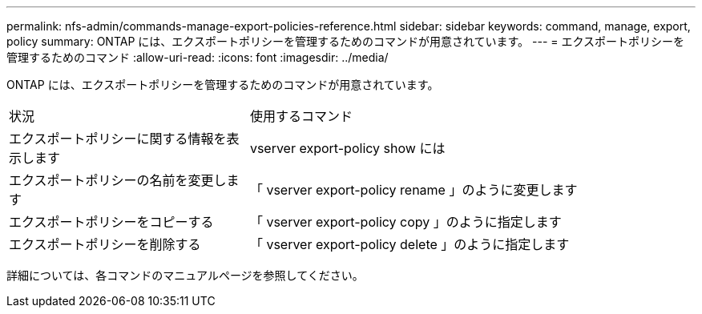 ---
permalink: nfs-admin/commands-manage-export-policies-reference.html 
sidebar: sidebar 
keywords: command, manage, export, policy 
summary: ONTAP には、エクスポートポリシーを管理するためのコマンドが用意されています。 
---
= エクスポートポリシーを管理するためのコマンド
:allow-uri-read: 
:icons: font
:imagesdir: ../media/


[role="lead"]
ONTAP には、エクスポートポリシーを管理するためのコマンドが用意されています。

[cols="35,65"]
|===


| 状況 | 使用するコマンド 


 a| 
エクスポートポリシーに関する情報を表示します
 a| 
vserver export-policy show には



 a| 
エクスポートポリシーの名前を変更します
 a| 
「 vserver export-policy rename 」のように変更します



 a| 
エクスポートポリシーをコピーする
 a| 
「 vserver export-policy copy 」のように指定します



 a| 
エクスポートポリシーを削除する
 a| 
「 vserver export-policy delete 」のように指定します

|===
詳細については、各コマンドのマニュアルページを参照してください。
